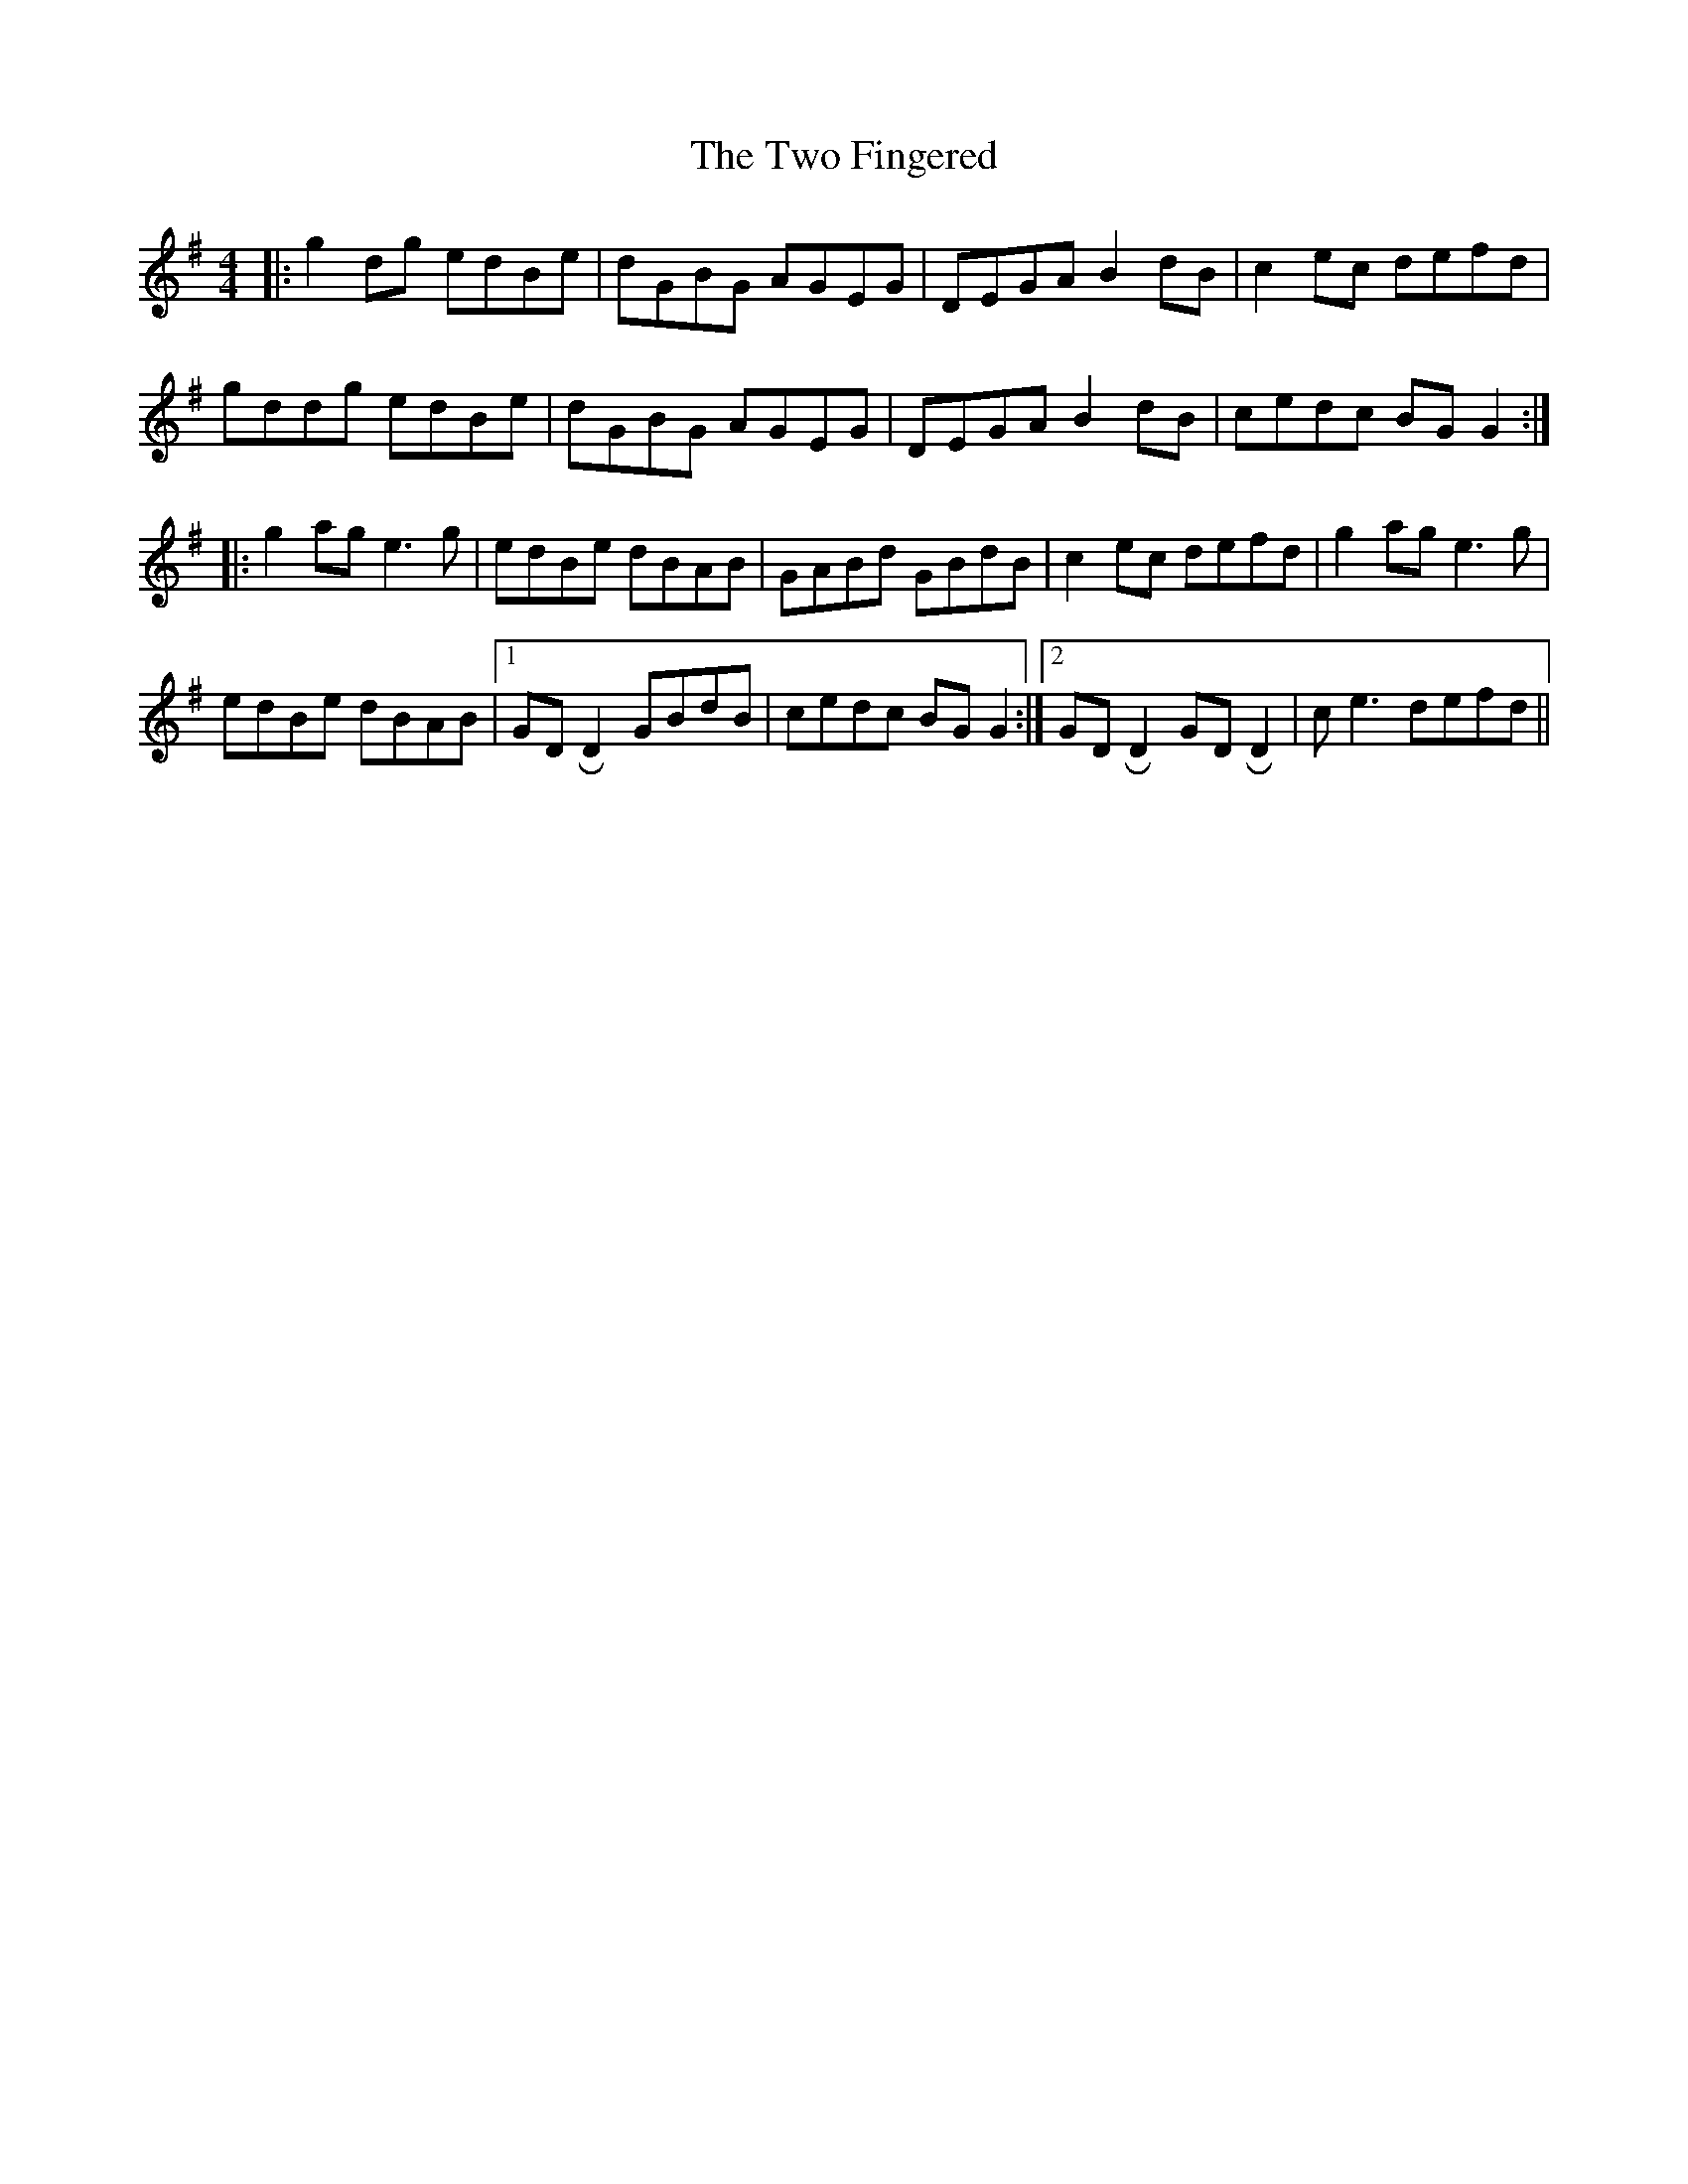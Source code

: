 X: 41441
T: Two Fingered, The
R: reel
M: 4/4
K: Gmajor
|:g2 dg edBe|dGBG AGEG|DEGA B2 dB|c2 ec defd|
gddg edBe|dGBG AGEG|DEGA B2 dB|cedc BG G2:|
|:g2 ag e3 g|edBe dBAB|GABd GBdB|c2 ec defd|g2 ag e3 g|
edBe dBAB|1 GD !roll!D2 GBdB|cedc BG G2:|2 GD !roll!D2 GD !roll!D2|c e3 defd||

